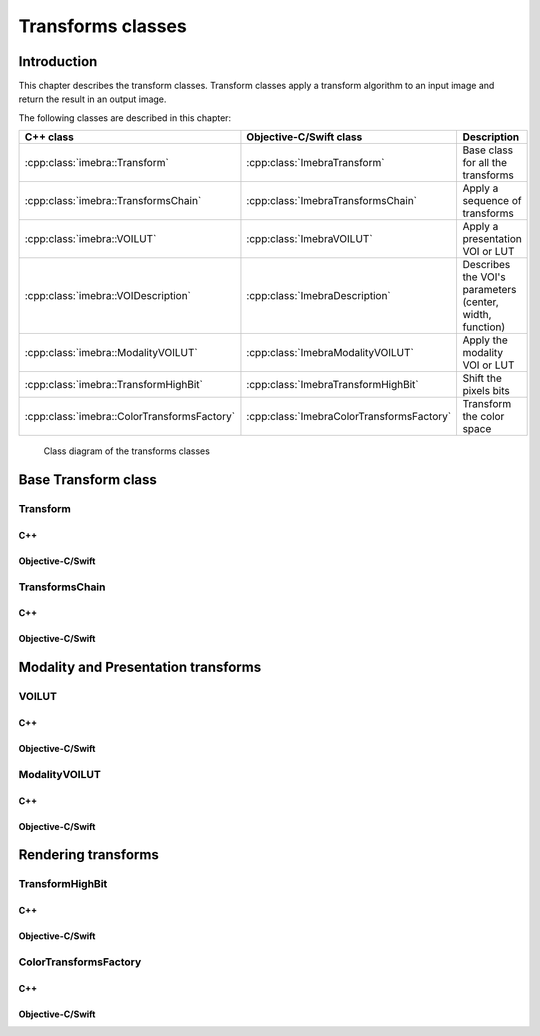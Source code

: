 .. _transform-classes:

Transforms classes
==================

Introduction
------------

This chapter describes the transform classes. Transform classes apply a transform algorithm to an input image and return the
result in an output image.

The following classes are described in this chapter:

+-----------------------------------------------+---------------------------------------------+-------------------------------+
|C++ class                                      |Objective-C/Swift class                      |Description                    |
+===============================================+=============================================+===============================+
|:cpp:class:`imebra::Transform`                 |:cpp:class:`ImebraTransform`                 |Base class for all the         |
|                                               |                                             |transforms                     |
+-----------------------------------------------+---------------------------------------------+-------------------------------+
|:cpp:class:`imebra::TransformsChain`           |:cpp:class:`ImebraTransformsChain`           |Apply a sequence of transforms |
+-----------------------------------------------+---------------------------------------------+-------------------------------+
|:cpp:class:`imebra::VOILUT`                    |:cpp:class:`ImebraVOILUT`                    |Apply a presentation VOI or    |
|                                               |                                             |LUT                            |
+-----------------------------------------------+---------------------------------------------+-------------------------------+
|:cpp:class:`imebra::VOIDescription`            |:cpp:class:`ImebraDescription`               |Describes the VOI's parameters |
|                                               |                                             |(center, width, function)      |
+-----------------------------------------------+---------------------------------------------+-------------------------------+
|:cpp:class:`imebra::ModalityVOILUT`            |:cpp:class:`ImebraModalityVOILUT`            |Apply the modality VOI or      |
|                                               |                                             |LUT                            |
+-----------------------------------------------+---------------------------------------------+-------------------------------+
|:cpp:class:`imebra::TransformHighBit`          |:cpp:class:`ImebraTransformHighBit`          |Shift the pixels bits          |
+-----------------------------------------------+---------------------------------------------+-------------------------------+
|:cpp:class:`imebra::ColorTransformsFactory`    |:cpp:class:`ImebraColorTransformsFactory`    |Transform the color space      |
+-----------------------------------------------+---------------------------------------------+-------------------------------+

.. figure:: images/transforms.jpg
   :target: _images/transforms.jpg
   :figwidth: 100%
   :alt: Transforms classes

   Class diagram of the transforms classes


Base Transform class
--------------------

Transform
.........

C++
,,,

.. doxygenclass:: imebra::Transform
   :members:

Objective-C/Swift
,,,,,,,,,,,,,,,,,

.. doxygenclass:: ImebraTransform
   :members:


TransformsChain
...............

C++
,,,

.. doxygenclass:: imebra::TransformsChain
   :members:

Objective-C/Swift
,,,,,,,,,,,,,,,,,

.. doxygenclass:: ImebraTransformsChain
   :members:


Modality and Presentation transforms
------------------------------------

VOILUT
......

C++
,,,

.. doxygenclass:: imebra::VOILUT
   :members:

Objective-C/Swift
,,,,,,,,,,,,,,,,,

.. doxygenclass:: ImebraVOILUT
   :members:


ModalityVOILUT
..............

C++
,,,

.. doxygenclass:: imebra::ModalityVOILUT
   :members:

Objective-C/Swift
,,,,,,,,,,,,,,,,,

.. doxygenclass:: ImebraModalityVOILUT
   :members:


Rendering transforms
--------------------

TransformHighBit
................

C++
,,,

.. doxygenclass:: imebra::TransformHighBit
   :members:

Objective-C/Swift
,,,,,,,,,,,,,,,,,

.. doxygenclass:: ImebraTransformHighBit
   :members:


ColorTransformsFactory
......................

C++
,,,

.. doxygenclass:: imebra::ColorTransformsFactory
   :members:

Objective-C/Swift
,,,,,,,,,,,,,,,,,

.. doxygenclass:: ImebraColorTransformsFactory
   :members:
